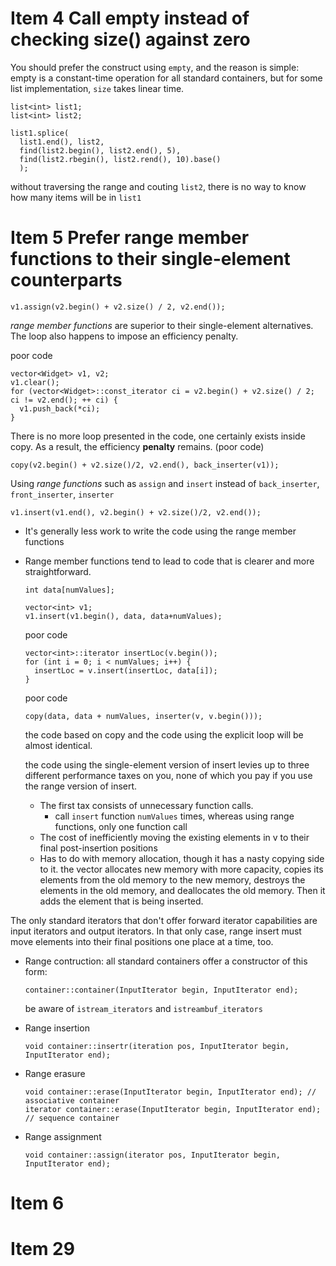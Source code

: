 * Item 4 Call empty instead of checking size() against zero
  You should prefer the construct using ~empty~, and the reason is simple: empty is a constant-time operation for all standard containers, but for some list implementation, ~size~ takes linear time.
  #+BEGIN_SRC c++
    list<int> list1;
    list<int> list2;

    list1.splice(
      list1.end(), list2,
      find(list2.begin(), list2.end(), 5),
      find(list2.rbegin(), list2.rend(), 10).base()
      );
  #+END_SRC
  without traversing the range and couting ~list2~, there is no way to know how many items will be in ~list1~
* Item 5 Prefer range member functions to their single-element counterparts
  #+BEGIN_SRC c++
    v1.assign(v2.begin() + v2.size() / 2, v2.end());
  #+END_SRC
  /range member functions/ are superior to their single-element alternatives.
  The loop also happens to impose an efficiency penalty.

  poor code
  #+BEGIN_SRC c++
    vector<Widget> v1, v2;
    v1.clear();
    for (vector<Widget>::const_iterator ci = v2.begin() + v2.size() / 2; ci != v2.end(); ++ ci) {
      v1.push_back(*ci);
    }
  #+END_SRC

  There is no more loop presented in the code, one certainly exists inside copy.
  As a result, the efficiency *penalty* remains. (poor code)
  #+BEGIN_SRC c++
    copy(v2.begin() + v2.size()/2, v2.end(), back_inserter(v1));
  #+END_SRC


  Using /range functions/ such as ~assign~ and ~insert~ instead of ~back_inserter~, ~front_inserter~, ~inserter~
  #+BEGIN_SRC c++
  v1.insert(v1.end(), v2.begin() + v2.size()/2, v2.end());
  #+END_SRC

  - It's generally less work to write the code using the range member functions
  - Range member functions tend to lead to code that is clearer and more straightforward.

    #+BEGIN_SRC c++
      int data[numValues];

      vector<int> v1;
      v1.insert(v1.begin(), data, data+numValues);
    #+END_SRC

    poor code
    #+BEGIN_SRC c++
      vector<int>::iterator insertLoc(v.begin());
      for (int i = 0; i < numValues; i++) {
        insertLoc = v.insert(insertLoc, data[i]);
      }
    #+END_SRC

    poor code
    #+BEGIN_SRC c++
      copy(data, data + numValues, inserter(v, v.begin()));
    #+END_SRC
    the code based on copy and the code using the explicit loop will be almost identical.

    the code using the single-element version of insert levies up to three different performance taxes on you, none of which you pay if you use the range version of insert.
    - The first tax consists of unnecessary function calls.
      + call ~insert~ function ~numValues~ times, whereas using range functions, only one function call
    - The cost of inefficiently moving the existing elements in v to their final post-insertion positions
    - Has to do with memory allocation, though it has a nasty copying side to it. the vector allocates new memory with more capacity,
      copies its elements from the old memory to the new memory, destroys the elements in the old memory, and deallocates the old memory.
      Then it adds the element that is being inserted.

  The only standard iterators that don't offer forward iterator capabilities are input iterators and output iterators. In that only case, range insert must move elements
  into their final positions one place at a time, too.

  - Range contruction: all standard containers offer a constructor of this form:
    #+BEGIN_SRC c++
      container::container(InputIterator begin, InputIterator end);
    #+END_SRC
    be aware of ~istream_iterators~ and ~istreambuf_iterators~
  - Range insertion
    #+BEGIN_SRC c++
    void container::insertr(iteration pos, InputIterator begin, InputIterator end);
    #+END_SRC
  - Range erasure
    #+BEGIN_SRC c++
      void container::erase(InputIterator begin, InputIterator end); // associative container
      iterator container::erase(InputIterator begin, InputIterator end); // sequence container
    #+END_SRC
  - Range assignment
    #+BEGIN_SRC c++
    void container::assign(iterator pos, InputIterator begin, InputIterator end);
    #+END_SRC
* Item 6

* Item 29
